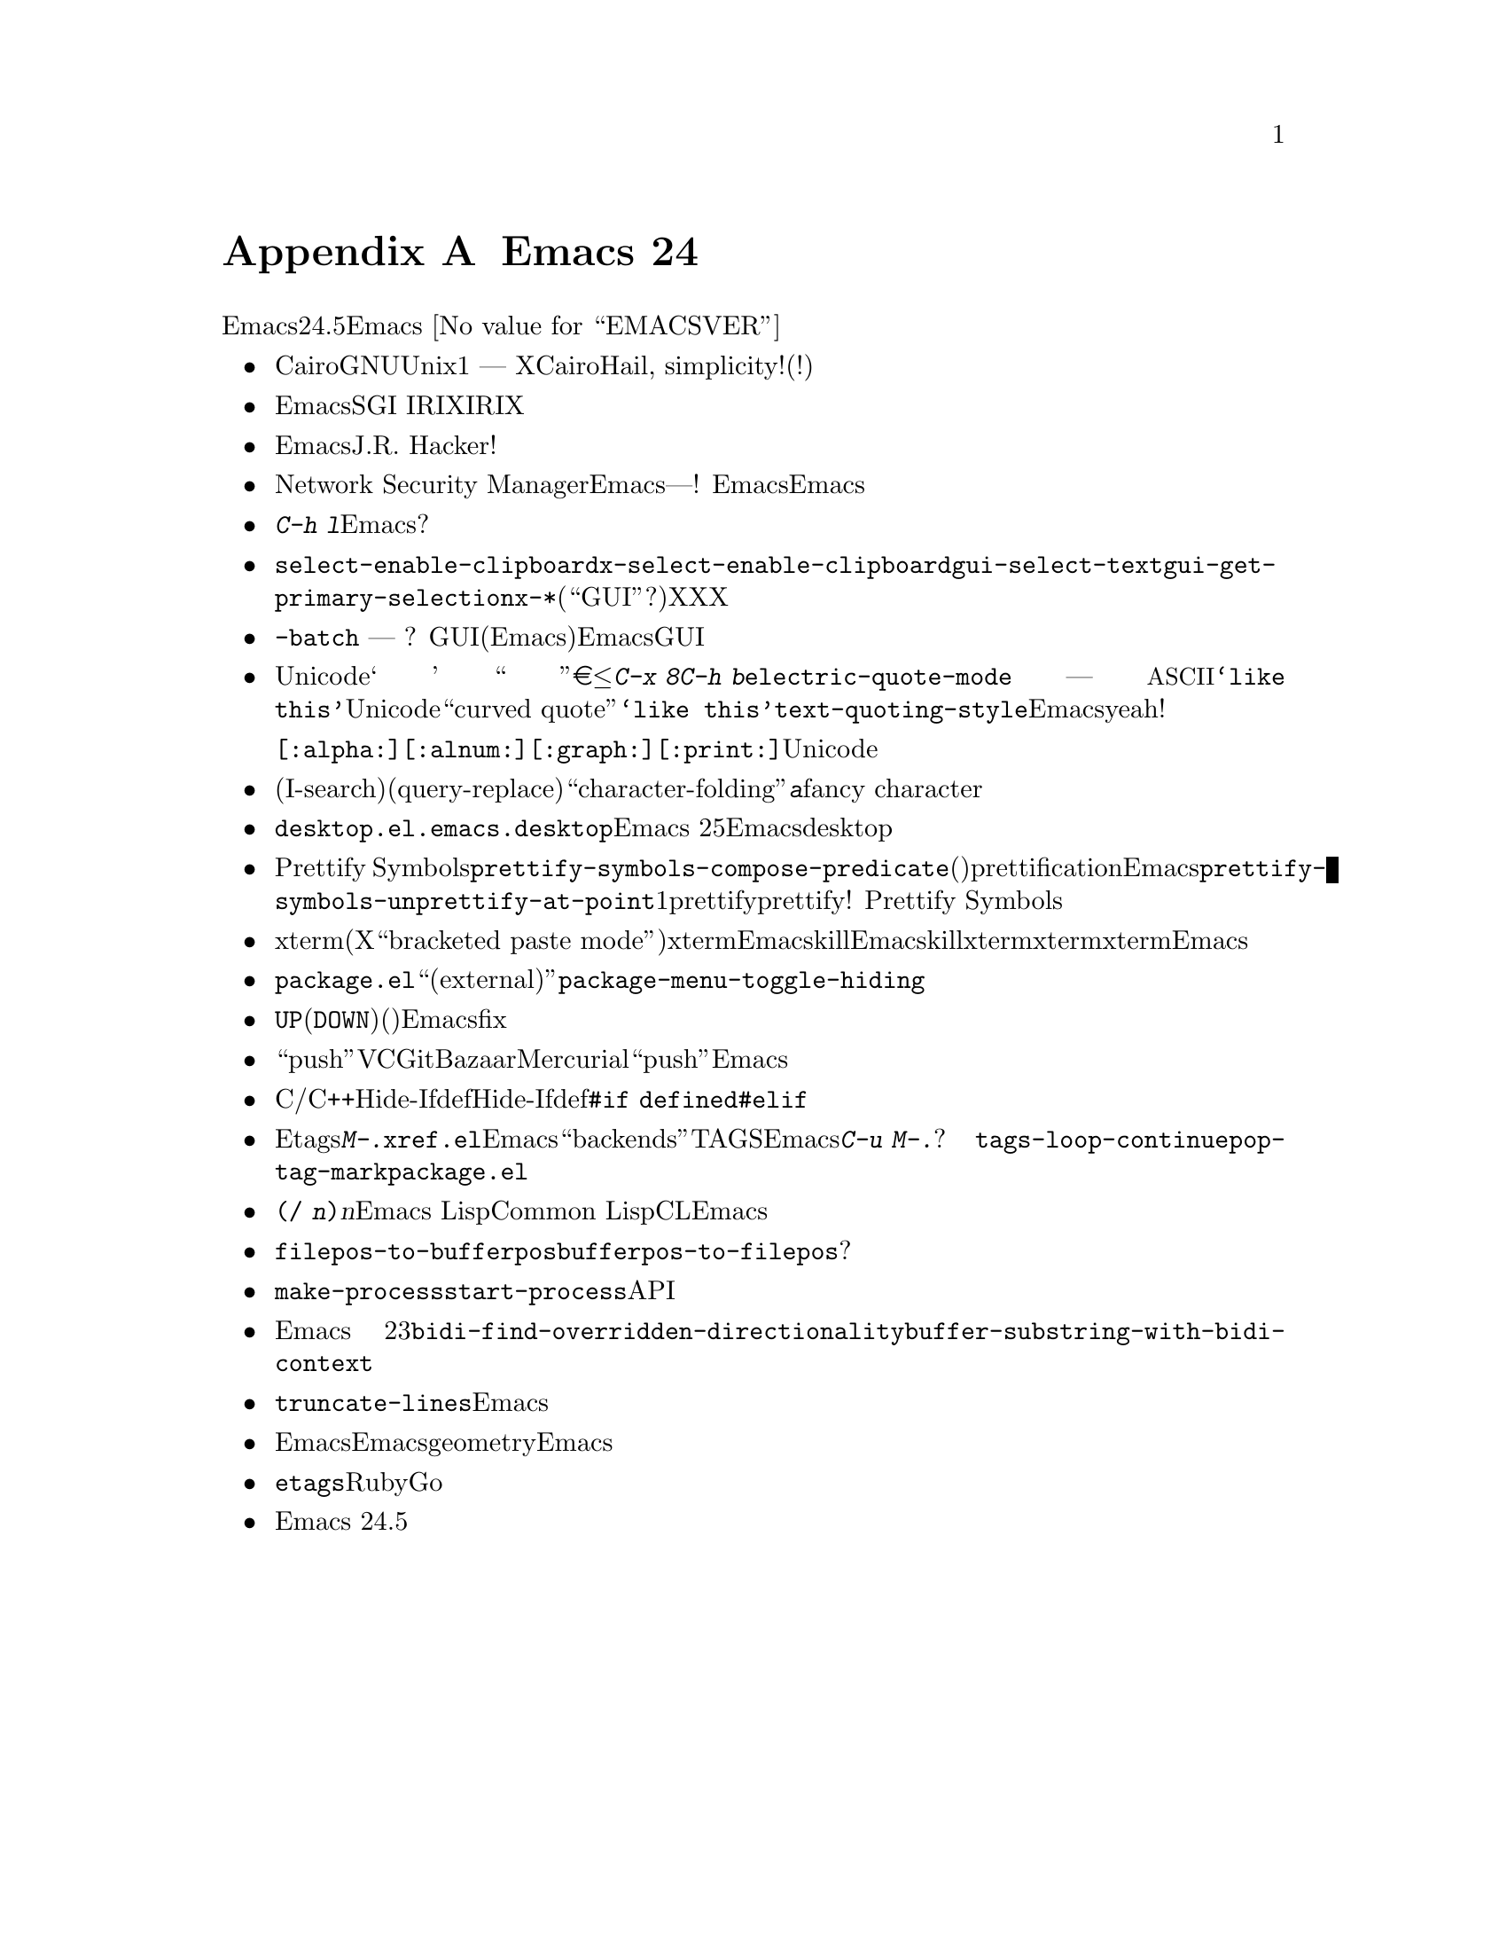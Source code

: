 @c ===========================================================================
@c
@c This file was generated with po4a. Translate the source file.
@c
@c ===========================================================================
@c -*- coding: utf-8 -*-
@c This is part of the Emacs manual.
@c Copyright (C) 2005-2016 Free Software Foundation, Inc.
@c See file emacs.texi for copying conditions.

@node Antinews
@appendix Emacs 24 アンチニュース
@c Update the emacs.texi Antinews menu entry with the above version number.

  時代に逆らって生きるユーザーのために、以下はEmacsバージョン24.5へのダウングレードに関する情報です。Emacs
@value{EMACSVER}機能の不在による結果としての偉大なる単純さを、ぜひ堪能してください。

@itemize @bullet
@item
Cairoによる描画サポートは削除されました。今やGNUおよびUnixシステムでは、ただ1つの描画エンジン ---
伝統あるXウィンドウシステムだけになります。新しい光り輝くCairoを望むべきか、望まぬべきかというジレンマで思い悩む必要はなくなりました。Hail,
simplicity!(単純さ、万歳!)

@item
依然としてEmacsはSGI
IRIXシステム上で機能します。時代に逆らって生きるあなたにとっては、これはまさにボーナスです。なぜならIRIXシステムは、時代を遡れば遡るほど、ますますポピュラーになっていくのですから。

@item
動的にロードされるモジュールにたいするサポートは削除されました。これで何の追加もなしに、信頼できるEmacsコードベースだけを使用できます。どこかのJ.R.
Hackerとやらによって記述されたような外部もジュールは、どちらにせよ信頼できませんから。いい厄介払いですね!

@item
Network Security
Managerの削除により、わたしたちはネットワークにアクセスするEmacs機能を劇的に単純化しました。このページが信用できるか、あのページは信頼できるかなどの、煩わしい質問はもはや存在しません　---　あなた求める。あなた得る。質問なんてありません!
今では、認証が期限切れとか、最初の場所にない等の、サイトに関するセキュリティー問題は、ユーザー、つまりあなたに責任があります。ユーザーに最大限の自由を与えるのは、常にEmacs開発におけるもっとも重要なゴールでしょう。時代に逆らったEmacs開発においても、わたしたちはこのゴールを維持します。

@item
わたしたちは、@kbd{C-h
l}の出力から、記録されたキーストロークにより実行されるコマンド名を削除することにより、出力を理解するのを単純かつ簡単にしました。いずれにせよ、真にEmacsを愛するものは、バインディングなどハートで知るのです。なぜ既に判っているものの表示のために、貴重なスクリーン資源を無駄にしなければならないのでしょう?

@item
選択機能およびクリップボードに関するコマンドと変数は、伝統的な名前に戻りました。今や、あいまいな@code{select-enable-clipboard}のかわりに、信頼できる@code{x-select-enable-clipboard}という名前に戻り、@code{gui-select-text}、@code{gui-get-primary-selection}などはすべて@code{x-*}という名前に戻りました(ところで、``GUI''って何ですか?)。選択機能をもつ真のウィンドウシステムはXウィンドウシステムだけなので、他のプラットフォームにもXのようなものがあるなどと偽るのは止めました。これであなたはコマンドを呼び出すとき、それがXにアクセスするか知ることができます。

@item
@code{-batch}モードでタイプされたパスワードは、隠されなくなりました。開始したときは明らかではありませんでしたが、これは誤った機能でした
--- タイプしたものを見ずにタイプできる人などいますか?
GUIセッションのユーザーにパスワードの非表示を諦めるよう説得はできなかったので、せめてバッチモード(これはすべてのEmacsベテランユーザーがいつも使用するモードです)ではパスワードを表示させます。以前のEmacsバージョンへの進行的なダウングレードと同様、GUIセッションでのパスワードの表示については、引き続き注目していてください。

@item
至る所にひょっこり現れるUnicode文字に関する厄介事には、充分な処置がされました。『‘』、『 ’』、『 “』、『
”』、『€』、『≤』などの文字、およびその他多くの文字にたいする、@kbd{C-x
8}による省略入力を、わたしたちは削除しました。これによりもたらされた素晴らしい恩恵として、@kbd{C-h
b}の出力の先頭にある、使い道のない多くのエントリーが削除されました。@code{electric-quote-mode}は削除されたので、これからは唯一正しいクォーティング手法
--- つまりプレーン@acronym{ASCII}のクォート文字だけとなります。これで充分でない場合は、@t{‘like
this’}のようにUnicodeの``curved quote''で勝手に置換されるかわりに、ドキュメント文字列や他のメッセージは@t{`like
this'}のようにテキストをクォートして記述されています。したがって@code{text-quoting-style}は不要となり、削除されました。結果としてEmacsで生成されたテキストは、再び伝統的なテレタイプで送れるようになりました。yeah!

同じ理由により、文字クラス@code{[:alpha:]}、@code{[:alnum:]}は、単語構成文字にマッチし、@code{[:graph:]}、@code{[:print:]}はすべてのマルチバイト文字にマッチするように戻りました。Unicode文字の使用による混乱は去ったのです。

@item
インクリメンタル検索(I-search)、および問い合わせつき置換(query-replace)が、``character-folding''マジックの使用によりあなたを混乱させることは、もはやありません。実際は@kbd{a}とタイプしたのに@kbd{ⓐ}を検索するような、実際にはタイプしていない文字を検索することはなくなりました。何かfancy
characterを探したいユーザーは、それを明示的にタイプする必要があるでしょう。

@item
もはや@file{desktop.el}パッケージはウィンドウやフレームの設定を記録せず、それらの復元も試みません。これで、セッションを復元するときに、新たにウィンドウやフレームを再配置する自由が、あなたに戻りました。これによる、@file{.emacs.desktop}形式にたいする新たな後方非互換は不要なので、ファイル形式はEmacs
25以前の形式に戻されました。これで再び、Emacsのすべての以前のバージョンで、desktopファイルを使用できるようになりました。

@item
わたしたちはPrettify
Symbolsモードが、デフォルトの@code{prettify-symbols-compose-predicate}だけをサポートするように書き直しました。あなたのメジャーモード(またはマイナーモード)が、独自のprettificationをもつかどうか考慮する必要はなくなりました。Emacs由来のものだけを使用してください。わたしたちは@code{prettify-symbols-unprettify-at-point}オプションも削除しました。1度prettifyされたら、常にprettifyされるのです!
これらの変更によりPrettify Symbolsモードの使用は桁外れに単純で簡単になりました。

@item
xtermの素敵な新しい機能(X選択やクリップボードへのアクセス、``bracketed paste
mode''、その他の進化した機能)にたいするサポートは削除されました。xterm上のEmacsでテキストをkillしたとき、他のアプリケーションがそれにアクセスする方法をもたないように、Emacsのkillリングだけにそのテキストが保存されます。xtermは単なるテキスト端末。それだけのことです。最低限のコンソール端末ではサポートされていないのに、xtermではサポートされるような機能は存在すべきではないのです。同じ理由により、xtermでのマウストラッキングにたいするサポートも削除されました。Emacsの以前のバージョンへのダウングレードと同様、わたしたちはこの一連の単純化を継続していくので、注目していてください。

@item
@file{package.el}のさまざまな機能が単純化されました。``外部(external)''パッケージの状態は、もはや利用可能ではありません。これからは複数のアーカイブから提供されるパッケージは、それが見つかる度にリストされます。わたしたちは、どんな情報でも、ユーザーから隠すことを正しいとは思いません。この変更、およびその他の似たような単純化により、隠すものが存在しなくなったので、@code{package-menu-toggle-hiding}は必要なくなりました。

@item
ミニバッファーでの@kbd{@key{UP}}(または@kbd{@key{DOWN}})キーは、ヒストリー内でアイテム間を移動するように単純化されました。前(または次)のアイテムに移動するのか、それとも同じアイテムの別の行に移動するのか悩む必要はなくなりました。どちらにせよ、うまく記述されたコマンドは、長すぎるヒストリーエントリーを許容すべきではないのです。そうすれば、わたしたちは以前のバージョンのEmacsでそれをfixできるように、長すぎるヒストリーエントリーをバグとして報告してください。

@item
``push''コマンドのサポートを削除することにより、VCモードは単純化されました。時代を遡るとは、Git、Bazaar、Mercurialなどの現代的なバージョンコントロールシステムを使う必要性が少なくなることを意味するので、``push''コマンドを使う必要性も次第に消滅するでしょう。わたしたちは事前にこれをEmacsから削除しておいたので、このコマンドが消滅したとき、それを忘れるために学習しなおす必要もないでしょう。

@item
マクロでのC/C++式にたいする完全なサポートは、Hide-Ifdefモードから削除され、これからは基本的なリテラルマクロだけがサポートされます。結果としてユーザーインターフェースは単純化され、いくつかの無用なコマンドがHide-Ifdefモードから削除されました。@code{#if
defined}、@code{#elif}などの、新たな変則的なプリプロセッサーディレクティブにたいするサポートの削除により、更なる単純化が可能になりました。

@item
わたしたちは関数や変数などの定義を探すようにEtagsを書き直しました。常に行なわれていたように@kbd{M-.}のようなコマンドはタグテーブルを使用します。これにより@file{xref.el}パッケージ全体の削除と、その他のEmacsパッケージやコマンドの中の多くの転移が可能になり、それらは著しく単純化されました。もはや、一貫しない説明や記憶するのが困難な振る舞いを提供するさまざまな``backends''に由来する複雑さはありません。シンボルがTAGSにあるか、ないのか、それだけです。もはや以前にEmacsで見たことがない新たなユーザーインターフェースはありません。タイプしたシンボルにたいする次の定義が欲しいときは、@kbd{C-u
M-.}を呼び出すだけです。シンプルでしょう?
素晴らしい副次的影響として、あなたの最愛のコマンド@code{tags-loop-continue}、@code{pop-tag-mark}と、覚えやすいバインディングを使用できます。同様の理由により@file{package.el}パッケージが削除されました。

@item
@code{(/ @var{n})}は再び@var{n}となります。Emacs LispはCommon
Lispではないので、CLにたいする互換性はEmacsを複雑にするだけです。

@item
関数@code{filepos-to-bufferpos}および@code{bufferpos-to-filepos}は削除されました。バッファー内の位置からファイル内での位置を探したり、その逆を行なう必要があるコードは、変換なしでファイルを読んで、テキストを比較しながらバイトを数えるべきです。それほど難しいことですか?

@item
@code{make-process}プリミティブにたいする必要性が見つからなかったので、それを削除しました。@code{start-process}プリミティブは必要なすべての機能を提供するので、さらにAPIを追加するのはユーザーを混乱させるだけです。

@item
Emacs
23へのダウングレードにおける双方向テキストサポート全体の削除に備えるため、関数@code{bidi-find-overridden-directionality}および@code{buffer-substring-with-bidi-context}が削除されました。

@item
もはや水平スクロールバーはサポートされません。かわりにウィンドウやフレームを拡大するか、@code{truncate-lines}と遠い昔からEmacsがもっている、テキストの自動的な水平スクロールを使用してください。

@item
Emacsは、フレームメニューとツールバーの高さを、フレームのテキストの高さで計算するようになりました。これにより、異なるプラットフォームや異なるツールキットでのEmacs呼び出しで、コマンドラインでフレームのgeometryパラメーターが与えられた場合に、予測可能性が減少するので、Emacsがより冒険的になり、使うとき退屈しなくなります。

@item
もはや@command{etags}プログラムはRuby言語とGo言語をサポートしません。これらの言語が考案される前まで、時代を遡る必要はなくなるでしょう。その時のために、わたしたちはアプリケーションからそれらにたいするサポートを削除しました。

@item
Emacs 24.5では、コンピューターのメモリー容量とディスク容量を削減して、良好な状態に保つために、その他多くの機能とファイルが削除されました。
@end itemize
